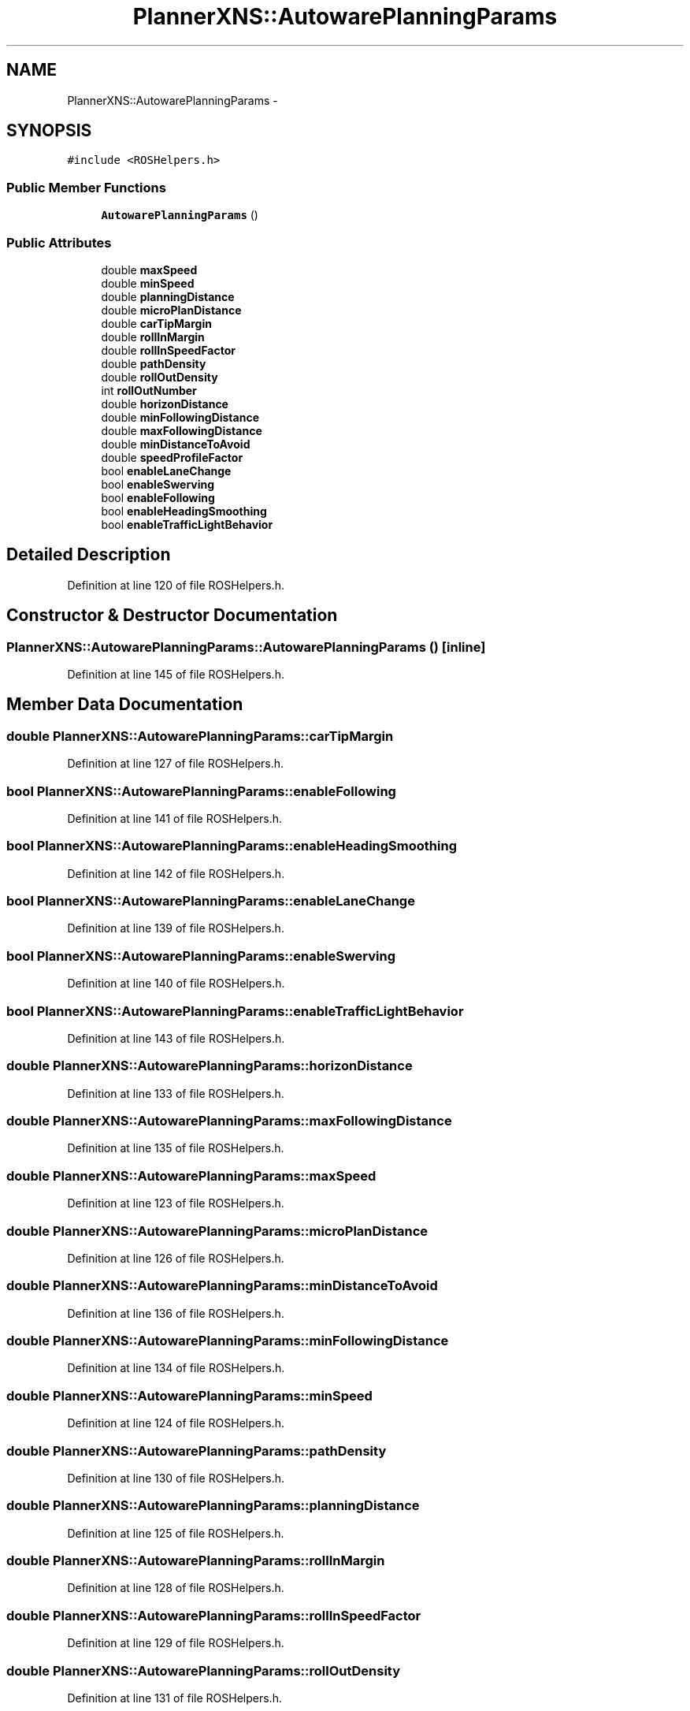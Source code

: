 .TH "PlannerXNS::AutowarePlanningParams" 3 "Fri May 22 2020" "Autoware_Doxygen" \" -*- nroff -*-
.ad l
.nh
.SH NAME
PlannerXNS::AutowarePlanningParams \- 
.SH SYNOPSIS
.br
.PP
.PP
\fC#include <ROSHelpers\&.h>\fP
.SS "Public Member Functions"

.in +1c
.ti -1c
.RI "\fBAutowarePlanningParams\fP ()"
.br
.in -1c
.SS "Public Attributes"

.in +1c
.ti -1c
.RI "double \fBmaxSpeed\fP"
.br
.ti -1c
.RI "double \fBminSpeed\fP"
.br
.ti -1c
.RI "double \fBplanningDistance\fP"
.br
.ti -1c
.RI "double \fBmicroPlanDistance\fP"
.br
.ti -1c
.RI "double \fBcarTipMargin\fP"
.br
.ti -1c
.RI "double \fBrollInMargin\fP"
.br
.ti -1c
.RI "double \fBrollInSpeedFactor\fP"
.br
.ti -1c
.RI "double \fBpathDensity\fP"
.br
.ti -1c
.RI "double \fBrollOutDensity\fP"
.br
.ti -1c
.RI "int \fBrollOutNumber\fP"
.br
.ti -1c
.RI "double \fBhorizonDistance\fP"
.br
.ti -1c
.RI "double \fBminFollowingDistance\fP"
.br
.ti -1c
.RI "double \fBmaxFollowingDistance\fP"
.br
.ti -1c
.RI "double \fBminDistanceToAvoid\fP"
.br
.ti -1c
.RI "double \fBspeedProfileFactor\fP"
.br
.ti -1c
.RI "bool \fBenableLaneChange\fP"
.br
.ti -1c
.RI "bool \fBenableSwerving\fP"
.br
.ti -1c
.RI "bool \fBenableFollowing\fP"
.br
.ti -1c
.RI "bool \fBenableHeadingSmoothing\fP"
.br
.ti -1c
.RI "bool \fBenableTrafficLightBehavior\fP"
.br
.in -1c
.SH "Detailed Description"
.PP 
Definition at line 120 of file ROSHelpers\&.h\&.
.SH "Constructor & Destructor Documentation"
.PP 
.SS "PlannerXNS::AutowarePlanningParams::AutowarePlanningParams ()\fC [inline]\fP"

.PP
Definition at line 145 of file ROSHelpers\&.h\&.
.SH "Member Data Documentation"
.PP 
.SS "double PlannerXNS::AutowarePlanningParams::carTipMargin"

.PP
Definition at line 127 of file ROSHelpers\&.h\&.
.SS "bool PlannerXNS::AutowarePlanningParams::enableFollowing"

.PP
Definition at line 141 of file ROSHelpers\&.h\&.
.SS "bool PlannerXNS::AutowarePlanningParams::enableHeadingSmoothing"

.PP
Definition at line 142 of file ROSHelpers\&.h\&.
.SS "bool PlannerXNS::AutowarePlanningParams::enableLaneChange"

.PP
Definition at line 139 of file ROSHelpers\&.h\&.
.SS "bool PlannerXNS::AutowarePlanningParams::enableSwerving"

.PP
Definition at line 140 of file ROSHelpers\&.h\&.
.SS "bool PlannerXNS::AutowarePlanningParams::enableTrafficLightBehavior"

.PP
Definition at line 143 of file ROSHelpers\&.h\&.
.SS "double PlannerXNS::AutowarePlanningParams::horizonDistance"

.PP
Definition at line 133 of file ROSHelpers\&.h\&.
.SS "double PlannerXNS::AutowarePlanningParams::maxFollowingDistance"

.PP
Definition at line 135 of file ROSHelpers\&.h\&.
.SS "double PlannerXNS::AutowarePlanningParams::maxSpeed"

.PP
Definition at line 123 of file ROSHelpers\&.h\&.
.SS "double PlannerXNS::AutowarePlanningParams::microPlanDistance"

.PP
Definition at line 126 of file ROSHelpers\&.h\&.
.SS "double PlannerXNS::AutowarePlanningParams::minDistanceToAvoid"

.PP
Definition at line 136 of file ROSHelpers\&.h\&.
.SS "double PlannerXNS::AutowarePlanningParams::minFollowingDistance"

.PP
Definition at line 134 of file ROSHelpers\&.h\&.
.SS "double PlannerXNS::AutowarePlanningParams::minSpeed"

.PP
Definition at line 124 of file ROSHelpers\&.h\&.
.SS "double PlannerXNS::AutowarePlanningParams::pathDensity"

.PP
Definition at line 130 of file ROSHelpers\&.h\&.
.SS "double PlannerXNS::AutowarePlanningParams::planningDistance"

.PP
Definition at line 125 of file ROSHelpers\&.h\&.
.SS "double PlannerXNS::AutowarePlanningParams::rollInMargin"

.PP
Definition at line 128 of file ROSHelpers\&.h\&.
.SS "double PlannerXNS::AutowarePlanningParams::rollInSpeedFactor"

.PP
Definition at line 129 of file ROSHelpers\&.h\&.
.SS "double PlannerXNS::AutowarePlanningParams::rollOutDensity"

.PP
Definition at line 131 of file ROSHelpers\&.h\&.
.SS "int PlannerXNS::AutowarePlanningParams::rollOutNumber"

.PP
Definition at line 132 of file ROSHelpers\&.h\&.
.SS "double PlannerXNS::AutowarePlanningParams::speedProfileFactor"

.PP
Definition at line 137 of file ROSHelpers\&.h\&.

.SH "Author"
.PP 
Generated automatically by Doxygen for Autoware_Doxygen from the source code\&.
